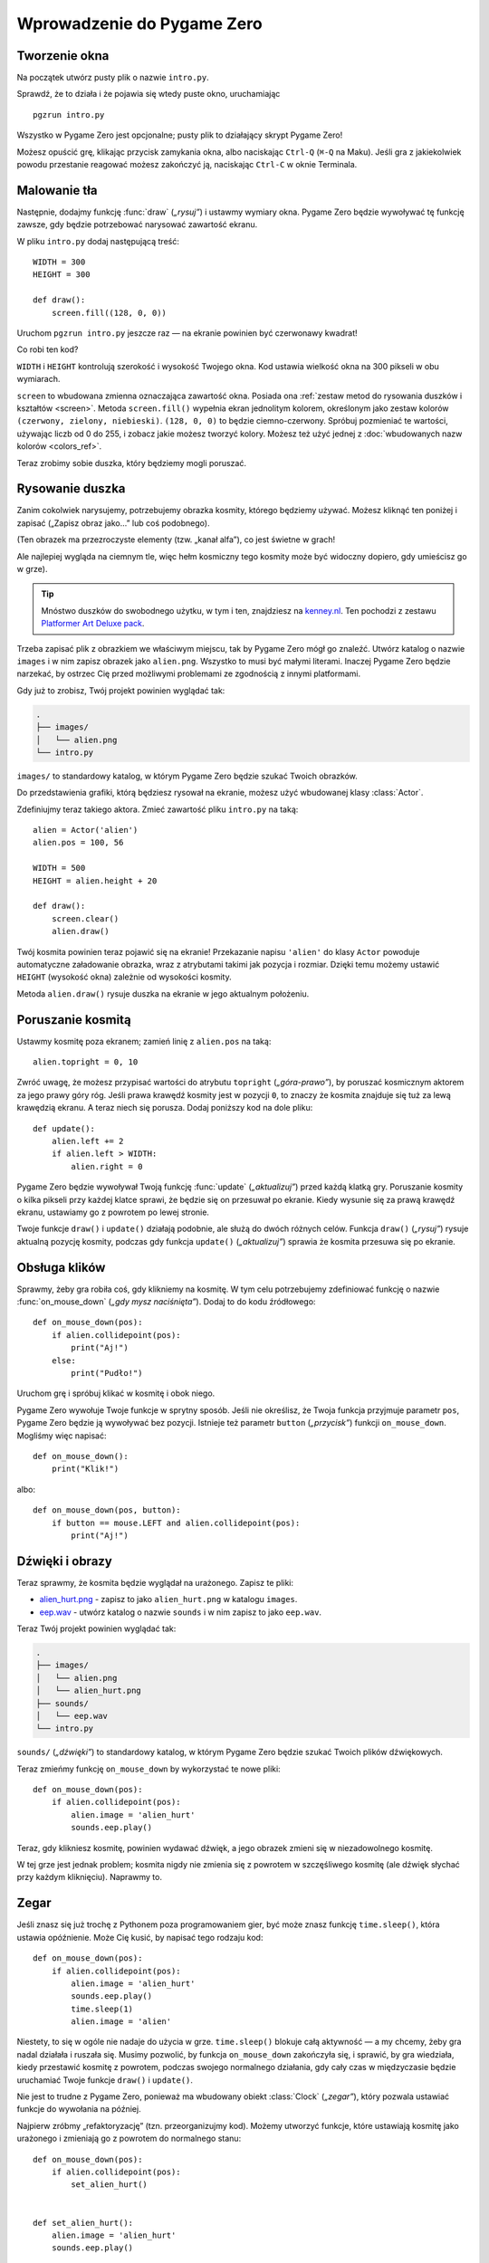 Wprowadzenie do Pygame Zero
===========================

.. highlight:: python
    :linenothreshold: 5

Tworzenie okna
--------------

Na początek utwórz pusty plik o nazwie ``intro.py``.

Sprawdź, że to działa i że pojawia się wtedy puste okno, uruchamiając ::

    pgzrun intro.py

Wszystko w Pygame Zero jest opcjonalne; pusty plik to działający skrypt Pygame Zero!

Możesz opuścić grę, klikając przycisk zamykania okna, albo naciskając
``Ctrl-Q`` (``⌘-Q`` na Maku). Jeśli gra z jakiekolwiek powodu przestanie reagować
możesz zakończyć ją, naciskając ``Ctrl-C`` w oknie Terminala.


Malowanie tła
-------------

Następnie, dodajmy funkcję :func:`draw` (*„rysuj”*) i ustawmy wymiary okna. Pygame Zero
będzie wywoływać tę funkcję zawsze, gdy będzie potrzebować narysować zawartość ekranu.

W pliku ``intro.py`` dodaj następującą treść::

    WIDTH = 300
    HEIGHT = 300

    def draw():
        screen.fill((128, 0, 0))

Uruchom ``pgzrun intro.py`` jeszcze raz — na ekranie powinien być czerwonawy kwadrat!

Co robi ten kod?

``WIDTH`` i ``HEIGHT`` kontrolują szerokość i wysokość Twojego okna. Kod
ustawia wielkość okna na 300 pikseli w obu wymiarach.

``screen`` to wbudowana zmienna oznaczająca zawartość okna. Posiada ona
:ref:`zestaw metod do rysowania duszków i kształtów <screen>`. Metoda
``screen.fill()`` wypełnia ekran jednolitym kolorem, określonym
jako zestaw kolorów ``(czerwony, zielony, niebieski)``. ``(128, 0, 0)`` to będzie
ciemno-czerwony. Spróbuj pozmieniać te wartości, używając liczb od 0 do 255,
i zobacz jakie możesz tworzyć kolory. Możesz też użyć jednej z
:doc:`wbudowanych nazw kolorów <colors_ref>`.

Teraz zrobimy sobie duszka, który będziemy mogli poruszać.


Rysowanie duszka
----------------

Zanim cokolwiek narysujemy, potrzebujemy obrazka kosmity, którego będziemy używać.
Możesz kliknąć ten poniżej i zapisać („Zapisz obraz jako…” lub coś podobnego).

.. image:: _static/alien.png

(Ten obrazek ma przezroczyste elementy (tzw. „kanał alfa”), co jest świetne w grach!

Ale najlepiej wygląda na ciemnym tle, więc hełm kosmiczny tego kosmity może być
widoczny dopiero, gdy umieścisz go w grze).

.. tip::

    Mnóstwo duszków do swobodnego użytku, w tym i ten, znajdziesz na `kenney.nl
    <https://kenney.nl/assets?q=2d>`_. Ten pochodzi z zestawu
    `Platformer Art Deluxe pack
    <https://kenney.nl/assets/platformer-art-deluxe>`_.

Trzeba zapisać plik z obrazkiem we właściwym miejscu, tak by Pygame Zero
mógł go znaleźć. Utwórz katalog o nazwie ``images`` i w nim zapisz obrazek jako
``alien.png``. Wszystko to musi być małymi literami. Inaczej Pygame Zero będzie
narzekać, by ostrzec Cię przed możliwymi problemami ze zgodnością z innymi platformami.

Gdy już to zrobisz, Twój projekt powinien wyglądać tak:

.. code-block:: none

    .
    ├── images/
    │   └── alien.png
    └── intro.py

``images/`` to standardowy katalog, w którym Pygame Zero będzie szukać Twoich obrazków.

Do przedstawienia grafiki, którą będziesz rysował na ekranie, możesz użyć
wbudowanej klasy :class:`Actor`.

Zdefiniujmy teraz takiego aktora. Zmieć zawartość pliku ``intro.py`` na taką::

    alien = Actor('alien')
    alien.pos = 100, 56

    WIDTH = 500
    HEIGHT = alien.height + 20

    def draw():
        screen.clear()
        alien.draw()

Twój kosmita powinien teraz pojawić się na ekranie! Przekazanie napisu ``'alien'``
do klasy ``Actor`` powoduje automatyczne załadowanie obrazka, wraz z atrybutami
takimi jak pozycja i rozmiar. Dzięki temu możemy ustawić ``HEIGHT`` (wysokość okna)
zależnie od wysokości kosmity.

Metoda ``alien.draw()`` rysuje duszka na ekranie w jego aktualnym położeniu.


Poruszanie kosmitą
------------------

Ustawmy kosmitę poza ekranem; zamień linię z ``alien.pos`` na taką::

    alien.topright = 0, 10

Zwróć uwagę, że możesz przypisać wartości do atrybutu ``topright`` (*„góra-prawo”*),
by poruszać kosmicznym aktorem za jego prawy góry róg. Jeśli prawa krawędź kosmity
jest w pozycji ``0``, to znaczy że kosmita znajduje się tuż za lewą krawędzią ekranu.
A teraz niech się porusza. Dodaj poniższy kod na dole pliku::

    def update():
        alien.left += 2
        if alien.left > WIDTH:
            alien.right = 0

Pygame Zero będzie wywoływał Twoją funkcję :func:`update` (*„aktualizuj”*)
przed każdą klatką gry. Poruszanie kosmity o kilka pikseli przy każdej klatce
sprawi, że będzie się on przesuwał po ekranie. Kiedy wysunie się za prawą krawędź
ekranu, ustawiamy go z powrotem po lewej stronie.

Twoje funkcje ``draw()`` i ``update()`` działają podobnie, ale służą do dwóch różnych
celów. Funkcja ``draw()`` (*„rysuj”*) rysuje aktualną pozycję kosmity, podczas gdy
funkcja ``update()`` (*„aktualizuj”*) sprawia że kosmita przesuwa się po ekranie.


Obsługa klików
--------------

Sprawmy, żeby gra robiła coś, gdy klikniemy na kosmitę. W tym celu
potrzebujemy zdefiniować funkcję o nazwie :func:`on_mouse_down` (*„gdy mysz naciśnięta”*).
Dodaj to do kodu źródłowego::

    def on_mouse_down(pos):
        if alien.collidepoint(pos):
            print("Aj!")
        else:
            print("Pudło!")

Uruchom grę i spróbuj klikać w kosmitę i obok niego.

Pygame Zero wywołuje Twoje funkcje w sprytny sposób. Jeśli nie określisz,
że Twoja funkcja przyjmuje parametr ``pos``, Pygame Zero będzie ją wywoływać
bez pozycji. Istnieje też parametr ``button`` (*„przycisk”*) funkcji ``on_mouse_down``.
Mogliśmy więc napisać::

    def on_mouse_down():
        print("Klik!")

albo::

    def on_mouse_down(pos, button):
        if button == mouse.LEFT and alien.collidepoint(pos):
            print("Aj!")



Dźwięki i obrazy
----------------

Teraz sprawmy, że kosmita będzie wyglądał na urażonego. Zapisz te pliki:

* `alien_hurt.png <_static/alien_hurt.png>`_ - zapisz to jako ``alien_hurt.png``
  w katalogu ``images``.
* `eep.wav <_static/eep.wav>`_ - utwórz katalog o nazwie ``sounds``
  i w nim zapisz to jako ``eep.wav``.

Teraz Twój projekt powinien wyglądać tak:

.. code-block:: none

    .
    ├── images/
    │   └── alien.png
    │   └── alien_hurt.png
    ├── sounds/
    │   └── eep.wav
    └── intro.py

``sounds/`` (*„dźwięki”*) to standardowy katalog, w którym Pygame Zero będzie szukać
Twoich plików dźwiękowych.

Teraz zmieńmy funkcję ``on_mouse_down`` by wykorzystać te nowe pliki::

    def on_mouse_down(pos):
        if alien.collidepoint(pos):
            alien.image = 'alien_hurt'
            sounds.eep.play()

Teraz, gdy klikniesz kosmitę, powinien wydawać dźwięk, a jego obrazek zmieni się
w niezadowolnego kosmitę.

W tej grze jest jednak problem; kosmita nigdy nie zmienia się z powrotem
w szczęśliwego kosmitę (ale dźwięk słychać przy każdym kliknięciu). Naprawmy to.


Zegar
-----

Jeśli znasz się już trochę z Pythonem poza programowaniem gier, być może
znasz funkcję ``time.sleep()``, która ustawia opóźnienie. Może Cię kusić,
by napisać tego rodzaju kod::

    def on_mouse_down(pos):
        if alien.collidepoint(pos):
            alien.image = 'alien_hurt'
            sounds.eep.play()
            time.sleep(1)
            alien.image = 'alien'

Niestety, to się w ogóle nie nadaje do użycia w grze. ``time.sleep()``
blokuje całą aktywność — a my chcemy, żeby gra nadal działała i ruszała się.
Musimy pozwolić, by funkcja ``on_mouse_down`` zakończyła się, i sprawić, by gra
wiedziała, kiedy przestawić kosmitę z powrotem, podczas swojego normalnego
działania, gdy cały czas w międzyczasie będzie uruchamiać Twoje funkcje
``draw()`` i ``update()``.

Nie jest to trudne z Pygame Zero, ponieważ ma wbudowany obiekt
:class:`Clock` (*„zegar”*), który pozwala ustawiać funkcje do wywołania
na później.

Najpierw zróbmy „refaktoryzację” (tzn. przeorganizujmy kod). Możemy utworzyć
funkcje, które ustawiają kosmitę jako urażonego i zmieniają go z powrotem
do normalnego stanu::

    def on_mouse_down(pos):
        if alien.collidepoint(pos):
            set_alien_hurt()


    def set_alien_hurt():
        alien.image = 'alien_hurt'
        sounds.eep.play()


    def set_alien_normal():
        alien.image = 'alien'

To jeszcze nie robi nic inaczej niż dotąd. Funkcja ``set_alien_normal()`` nigdzie nie jest
wywoływana. Zmieńmy ``set_alien_hurt()`` używając zegara, tak by funkcja
``set_alien_normal()`` została wywołana chwilę później. ::

    def set_alien_hurt():
        alien.image = 'alien_hurt'
        sounds.eep.play()
        clock.schedule_unique(set_alien_normal, 0.5)

``clock.schedule_unique()`` sprawi, że ``set_alien_normal()`` będzie wywołane
po upływie pół sekundy. ``schedule_unique()`` (*„zaplanuj bez powtórzeń”*) zapewnia
przy tym, że ta sama funkcja może być w tym samym czasie zaplanowana do wykonania
tylko raz — nawet gdy będziesz klikać bardzo szybko.

Spróbuj — zobaczysz jak kosmita wraca do stanu normalnego po upływie pół sekundy.
Spróbuj klikać bardzo szybko i zweryfikuj, że kosmita wraca po normalnej postaci
dopiero pół sekundy po ostatnim kliknięciu.

``clock.schedule_unique()`` akceptuje zarówno liczby całkowite, jak i ułamkowe,
jako określenie długości czasu. W tym wprowadzeniu pokazujemy przykład użycia
z liczbą ułamkową, ale śmiało popróbuj różnych liczb, by zobaczyć różne efekty
wywoływane przez różne wartości.


Podsumowanie
------------

Zobaczyliśmy jak ładować i rysować duszki, grać dźwięki, obsługiwać
zdarzenia wejścia, i używać wbudowanego zegara.

Być może chcesz rozbudować tę grę, dodając do niej jakąś punktację, albo
tak by kosmita poruszał się w bardziej skomplikowany sposób.

Istnieje znacznie więcej wbudowanych funkcji, ułatwiających używanie Pygame Zero.
Przejrzyj :doc:`wbudowane obiekty <builtins>` by nauczyć się używać reszty API.
